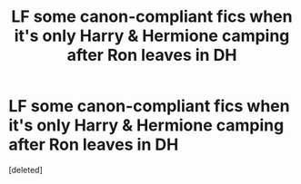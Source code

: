 #+TITLE: LF some canon-compliant fics when it's only Harry & Hermione camping after Ron leaves in DH

* LF some canon-compliant fics when it's only Harry & Hermione camping after Ron leaves in DH
:PROPERTIES:
:Score: 5
:DateUnix: 1527132413.0
:DateShort: 2018-May-24
:FlairText: Request
:END:
[deleted]

